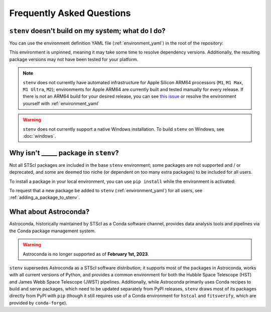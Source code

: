 Frequently Asked Questions
##########################

.. _build_fails:

``stenv`` doesn't build on my system; what do I do?
===================================================

You can use the environment definition YAML file (:ref:`environment_yaml`) in the root of the repository:

.. tab:: conda

    .. code-block:: shell

        conda create -n stenv -f https://raw.githubusercontent.com/spacetelescope/stenv/main/environment.yaml 

.. tab:: mamba

    .. code-block:: shell

        mamba create -n stenv -f https://raw.githubusercontent.com/spacetelescope/stenv/main/environment.yaml 

This environment is unpinned, meaning it may take some time to resolve dependency versions. 
Additionally, the resulting package versions may not have been tested for your platform.

.. note::
    ``stenv`` does not currently have automated infrastructure for Apple Silicon ARM64 processors (``M1``, ``M1 Max``, ``M1 Ultra``, ``M2``);
    environments for Apple ARM64 are currently built and tested manually for every release.
    If there is not an ARM64 build for your desired release, you can see `this issue <https://github.com/spacetelescope/stenv/issues/86#issuecomment-1444583090>`_  or resolve the environment yourself with :ref:`environment_yaml`
    
.. warning::

    ``stenv`` does not currently support a native Windows installation. To build ``stenv`` on Windows, see :doc:`windows`.

Why isn't _____ package in ``stenv``?
=====================================

Not all STScI packages are included in the base ``stenv`` environment;
some packages are not supported and / or deprecated, and some are deemed too niche (or dependent on too many extra packages) to be included for all users.

To install a package in your local environment, you can use ``pip install`` while the environment is activated:

.. tab:: conda

    .. code-block:: shell

        conda activate stenv
        pip install <package_name>

.. tab:: mamba

    .. code-block:: shell

        mamba activate stenv
        pip install <package_name>

To request that a new package be added to ``stenv`` (:ref:`environment_yaml`) for all users, see :ref:`adding_a_package_to_stenv`.

What about Astroconda?
======================

Astroconda, historically maintained by STScI as a Conda software channel, provides data analysis tools and pipelines via the Conda package management system.

.. warning::
    Astroconda is no longer supported as of **February 1st, 2023**.

``stenv`` supersedes Astroconda as a STScI software distribution; it supports most of the packages in Astroconda, works with all current versions of Python, and provides a common environment for both the Hubble Space Telescope (HST) and James Webb Space Telescope (JWST) pipelines.
Additionally, while Astroconda primarily uses Conda recipes to build and serve packages, which need to be updated separately from PyPI releases, ``stenv`` draws most of its packages directly from PyPI with ``pip`` (though it still requires use of a Conda environment for ``hstcal`` and ``fitsverify``, which are provided by ``conda-forge``).

